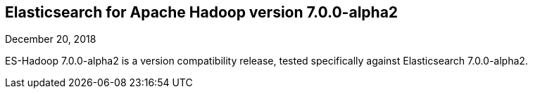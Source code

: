 [[eshadoop-7.0.0-alpha2]]
== Elasticsearch for Apache Hadoop version 7.0.0-alpha2
December 20, 2018

ES-Hadoop 7.0.0-alpha2 is a version compatibility release, tested specifically against Elasticsearch 7.0.0-alpha2.
